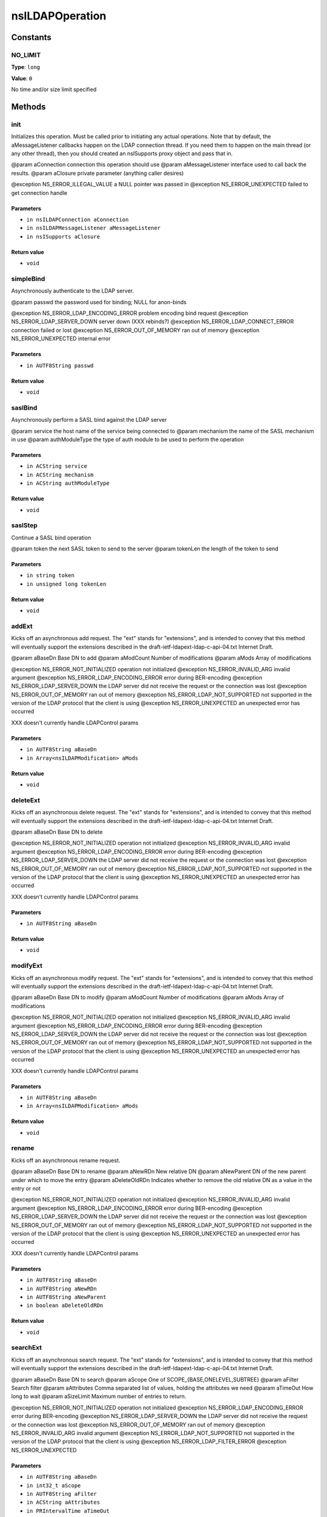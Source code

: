 ================
nsILDAPOperation
================


Constants
=========

NO_LIMIT
--------

**Type**: ``long``

**Value**: ``0``

No time and/or size limit specified

Methods
=======

init
----

Initializes this operation.  Must be called prior to initiating
any actual operations.  Note that by default, the aMessageListener
callbacks happen on the LDAP connection thread.  If you need them
to happen on the main thread (or any other thread), then you should
created an nsISupports proxy object and pass that in.

@param aConnection       connection this operation should use
@param aMessageListener  interface used to call back the results.
@param aClosure          private parameter (anything caller desires)

@exception NS_ERROR_ILLEGAL_VALUE        a NULL pointer was passed in
@exception NS_ERROR_UNEXPECTED           failed to get connection handle

Parameters
^^^^^^^^^^

* ``in nsILDAPConnection aConnection``
* ``in nsILDAPMessageListener aMessageListener``
* ``in nsISupports aClosure``

Return value
^^^^^^^^^^^^

* ``void``

simpleBind
----------

Asynchronously authenticate to the LDAP server.

@param passwd    the password used for binding; NULL for anon-binds

@exception NS_ERROR_LDAP_ENCODING_ERROR  problem encoding bind request
@exception NS_ERROR_LDAP_SERVER_DOWN     server down (XXX rebinds?)
@exception NS_ERROR_LDAP_CONNECT_ERROR   connection failed or lost
@exception NS_ERROR_OUT_OF_MEMORY        ran out of memory
@exception NS_ERROR_UNEXPECTED           internal error

Parameters
^^^^^^^^^^

* ``in AUTF8String passwd``

Return value
^^^^^^^^^^^^

* ``void``

saslBind
--------

Asynchronously perform a SASL bind against the LDAP server

@param service        the host name of the service being connected to
@param mechanism      the name of the SASL mechanism in use
@param authModuleType the type of auth module to be used to perform the operation


Parameters
^^^^^^^^^^

* ``in ACString service``
* ``in ACString mechanism``
* ``in ACString authModuleType``

Return value
^^^^^^^^^^^^

* ``void``

saslStep
--------

Continue a SASL bind operation

@param token     the next SASL token to send to the server
@param tokenLen  the length of the token to send


Parameters
^^^^^^^^^^

* ``in string token``
* ``in unsigned long tokenLen``

Return value
^^^^^^^^^^^^

* ``void``

addExt
------

Kicks off an asynchronous add request.  The "ext" stands for
"extensions", and is intended to convey that this method will
eventually support the extensions described in the
draft-ietf-ldapext-ldap-c-api-04.txt Internet Draft.

@param aBaseDn           Base DN to add
@param aModCount         Number of modifications
@param aMods             Array of modifications

@exception NS_ERROR_NOT_INITIALIZED      operation not initialized
@exception NS_ERROR_INVALID_ARG          invalid argument
@exception NS_ERROR_LDAP_ENCODING_ERROR  error during BER-encoding
@exception NS_ERROR_LDAP_SERVER_DOWN     the LDAP server did not
receive the request or the
connection was lost
@exception NS_ERROR_OUT_OF_MEMORY        ran out of memory
@exception NS_ERROR_LDAP_NOT_SUPPORTED   not supported in the version
of the LDAP protocol that the
client is using
@exception NS_ERROR_UNEXPECTED           an unexpected error has
occurred

XXX doesn't currently handle LDAPControl params

Parameters
^^^^^^^^^^

* ``in AUTF8String aBaseDn``
* ``in Array<nsILDAPModification> aMods``

Return value
^^^^^^^^^^^^

* ``void``

deleteExt
---------

Kicks off an asynchronous delete request.  The "ext" stands for
"extensions", and is intended to convey that this method will
eventually support the extensions described in the
draft-ietf-ldapext-ldap-c-api-04.txt Internet Draft.

@param aBaseDn           Base DN to delete

@exception NS_ERROR_NOT_INITIALIZED      operation not initialized
@exception NS_ERROR_INVALID_ARG          invalid argument
@exception NS_ERROR_LDAP_ENCODING_ERROR  error during BER-encoding
@exception NS_ERROR_LDAP_SERVER_DOWN     the LDAP server did not
receive the request or the
connection was lost
@exception NS_ERROR_OUT_OF_MEMORY        ran out of memory
@exception NS_ERROR_LDAP_NOT_SUPPORTED   not supported in the version
of the LDAP protocol that the
client is using
@exception NS_ERROR_UNEXPECTED           an unexpected error has
occurred

XXX doesn't currently handle LDAPControl params

Parameters
^^^^^^^^^^

* ``in AUTF8String aBaseDn``

Return value
^^^^^^^^^^^^

* ``void``

modifyExt
---------

Kicks off an asynchronous modify request.  The "ext" stands for
"extensions", and is intended to convey that this method will
eventually support the extensions described in the
draft-ietf-ldapext-ldap-c-api-04.txt Internet Draft.

@param aBaseDn           Base DN to modify
@param aModCount         Number of modifications
@param aMods             Array of modifications

@exception NS_ERROR_NOT_INITIALIZED      operation not initialized
@exception NS_ERROR_INVALID_ARG          invalid argument
@exception NS_ERROR_LDAP_ENCODING_ERROR  error during BER-encoding
@exception NS_ERROR_LDAP_SERVER_DOWN     the LDAP server did not
receive the request or the
connection was lost
@exception NS_ERROR_OUT_OF_MEMORY        ran out of memory
@exception NS_ERROR_LDAP_NOT_SUPPORTED   not supported in the version
of the LDAP protocol that the
client is using
@exception NS_ERROR_UNEXPECTED           an unexpected error has
occurred

XXX doesn't currently handle LDAPControl params

Parameters
^^^^^^^^^^

* ``in AUTF8String aBaseDn``
* ``in Array<nsILDAPModification> aMods``

Return value
^^^^^^^^^^^^

* ``void``

rename
------

Kicks off an asynchronous rename request.

@param aBaseDn           Base DN to rename
@param aNewRDn           New relative DN
@param aNewParent        DN of the new parent under which to move the
entry
@param aDeleteOldRDn     Indicates whether to remove the old relative
DN as a value in the entry or not

@exception NS_ERROR_NOT_INITIALIZED      operation not initialized
@exception NS_ERROR_INVALID_ARG          invalid argument
@exception NS_ERROR_LDAP_ENCODING_ERROR  error during BER-encoding
@exception NS_ERROR_LDAP_SERVER_DOWN     the LDAP server did not
receive the request or the
connection was lost
@exception NS_ERROR_OUT_OF_MEMORY        ran out of memory
@exception NS_ERROR_LDAP_NOT_SUPPORTED   not supported in the version
of the LDAP protocol that the
client is using
@exception NS_ERROR_UNEXPECTED           an unexpected error has
occurred

XXX doesn't currently handle LDAPControl params

Parameters
^^^^^^^^^^

* ``in AUTF8String aBaseDn``
* ``in AUTF8String aNewRDn``
* ``in AUTF8String aNewParent``
* ``in boolean aDeleteOldRDn``

Return value
^^^^^^^^^^^^

* ``void``

searchExt
---------

Kicks off an asynchronous search request.  The "ext" stands for
"extensions", and is intended to convey that this method will
eventually support the extensions described in the
draft-ietf-ldapext-ldap-c-api-04.txt Internet Draft.

@param aBaseDn           Base DN to search
@param aScope            One of SCOPE_{BASE,ONELEVEL,SUBTREE}
@param aFilter           Search filter
@param aAttributes       Comma separated list of values, holding the
attributes we need
@param aTimeOut          How long to wait
@param aSizeLimit        Maximum number of entries to return.

@exception NS_ERROR_NOT_INITIALIZED      operation not initialized
@exception NS_ERROR_LDAP_ENCODING_ERROR  error during BER-encoding
@exception NS_ERROR_LDAP_SERVER_DOWN     the LDAP server did not
receive the request or the
connection was lost
@exception NS_ERROR_OUT_OF_MEMORY        ran out of memory
@exception NS_ERROR_INVALID_ARG          invalid argument
@exception NS_ERROR_LDAP_NOT_SUPPORTED   not supported in the version
of the LDAP protocol that the
client is using
@exception NS_ERROR_LDAP_FILTER_ERROR
@exception NS_ERROR_UNEXPECTED

Parameters
^^^^^^^^^^

* ``in AUTF8String aBaseDn``
* ``in int32_t aScope``
* ``in AUTF8String aFilter``
* ``in ACString aAttributes``
* ``in PRIntervalTime aTimeOut``
* ``in int32_t aSizeLimit``

Return value
^^^^^^^^^^^^

* ``void``

abandonExt
----------

Cancels an async operation that is in progress.

XXX controls not supported yet

@exception NS_ERROR_NOT_IMPLEMENTED      server or client controls
were set on this object
@exception NS_ERROR_NOT_INITIALIZED      operation not initialized
@exception NS_ERROR_LDAP_ENCODING_ERROR  error during BER-encoding
@exception NS_ERROR_LDAP_SERVER_DOWN     the LDAP server did not
receive the request or the
connection was lost
@exception NS_ERROR_OUT_OF_MEMORY        out of memory
@exception NS_ERROR_INVALID_ARG          invalid argument
@exception NS_ERROR_UNEXPECTED           internal error

Parameters
^^^^^^^^^^


Return value
^^^^^^^^^^^^

* ``void``
